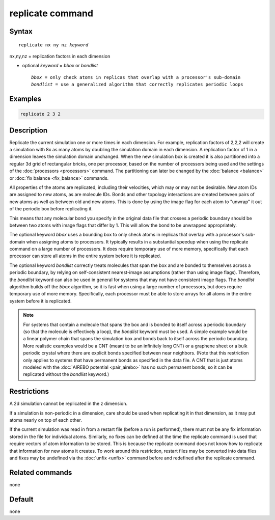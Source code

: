 .. index:: replicate

replicate command
=================

Syntax
""""""

.. parsed-literal::

   replicate nx ny nz *keyword*

nx,ny,nz = replication factors in each dimension

* optional *keyword* = *bbox* or *bondlist*

  .. parsed-literal::

       *bbox* = only check atoms in replicas that overlap with a processor's sub-domain
       *bondlist* = use a generalized algorithm that correctly replicates periodic loops

Examples
""""""""

.. code-block:: LAMMPS

   replicate 2 3 2

Description
"""""""""""

Replicate the current simulation one or more times in each dimension.
For example, replication factors of 2,2,2 will create a simulation
with 8x as many atoms by doubling the simulation domain in each
dimension.  A replication factor of 1 in a dimension leaves the
simulation domain unchanged.  When the new simulation box is created
it is also partitioned into a regular 3d grid of rectangular bricks,
one per processor, based on the number of processors being used and
the settings of the :doc:`processors <processors>` command.  The
partitioning can later be changed by the :doc:`balance <balance>` or
:doc:`fix balance <fix_balance>` commands.

All properties of the atoms are replicated, including their
velocities, which may or may not be desirable.  New atom IDs are
assigned to new atoms, as are molecule IDs.  Bonds and other topology
interactions are created between pairs of new atoms as well as between
old and new atoms.  This is done by using the image flag for each atom
to "unwrap" it out of the periodic box before replicating it.

This means that any molecular bond you specify in the original data
file that crosses a periodic boundary should be between two atoms with
image flags that differ by 1.  This will allow the bond to be
unwrapped appropriately.

The optional keyword *bbox* uses a bounding box to only check atoms in
replicas that overlap with a processor's sub-domain when assigning
atoms to processors.  It typically results in a substantial speedup
when using the replicate command on a large number of processors.  It
does require temporary use of more memory, specifically that each
processor can store all atoms in the entire system before it is
replicated.

The optional keyword *bondlist* correctly treats molecules that span
the box and are bonded to themselves across a periodic boundary, by
relying on self-consistent nearest-image assumptions (rather than
using image flags).  Therefore, the *bondlist* keyword can also be
used in general for systems that may not have consistent image flags.
The *bondlist* algorithm builds off the *bbox* algorithm, so it is
fast when using a large number of processors, but does require
temporary use of more memory.  Specifically, each processor must be
able to store arrays for all atoms in the entire system before it is
replicated.

.. note::

   For systems that contain a molecule that spans the box and is
   bonded to itself across a periodic boundary (so that the molecule
   is effectively a loop), the *bondlist* keyword must be used.  A
   simple example would be a linear polymer chain that spans the
   simulation box and bonds back to itself across the periodic
   boundary.  More realistic examples would be a CNT (meant to be an
   infinitely long CNT) or a graphene sheet or a bulk periodic crystal
   where there are explicit bonds specified between near neighbors.
   (Note that this restriction only applies to systems that have
   permanent bonds as specified in the data file.  A CNT that is just
   atoms modeled with the :doc:`AIREBO potential <pair_airebo>` has no
   such permanent bonds, so it can be replicated without the
   *bondlist* keyword.)

Restrictions
""""""""""""

A 2d simulation cannot be replicated in the z dimension.

If a simulation is non-periodic in a dimension, care should be used
when replicating it in that dimension, as it may put atoms nearly on
top of each other.

If the current simulation was read in from a restart file (before a
run is performed), there must not be any fix information stored in
the file for individual atoms.  Similarly, no fixes can be defined at
the time the replicate command is used that require vectors of atom
information to be stored.  This is because the replicate command does
not know how to replicate that information for new atoms it creates.
To work around this restriction, restart files may be converted into
data files and fixes may be undefined via the :doc:`unfix <unfix>`
command before and redefined after the replicate command.

Related commands
""""""""""""""""

none


Default
"""""""

none
